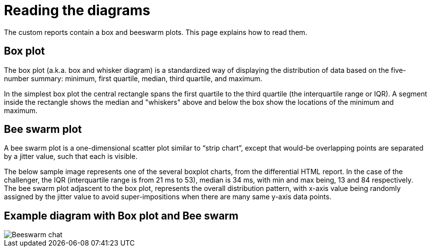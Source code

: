 = Reading the diagrams
:description: The custom reports contain a box and beeswarm plots. This page explains how to read them.

{description}

== Box plot

The box plot (a.k.a. box and whisker diagram) is a standardized way of displaying the distribution of data based on the five-number summary: minimum, first quartile, median, third quartile, and maximum.

In the simplest box plot the central rectangle spans the first quartile to the third quartile (the interquartile range or IQR).
A segment inside the rectangle shows the median and "whiskers" above and below the box show the locations of the minimum and maximum.

== Bee swarm plot

A bee swarm plot is a one-dimensional scatter plot similar to "`strip chart`", except that would-be overlapping points are separated by a jitter value, such that each is visible.

The below sample image represents one of the several boxplot charts, from the differential HTML report.
In the case of the challenger, the IQR (interquartile range is from 21 ms to 53), median is 34 ms, with min and max being, 13 and 84 respectively.
The bee swarm plot adjascent to the box plot, represents the overall distribution pattern, with x-axis value being randomly assigned by the jitter value to avoid super-impositions when there are many same y-axis data points.

== Example diagram with Box plot and Bee swarm

[.shadow]
image::report/beeswarm-chart.png[Beeswarm chat]
